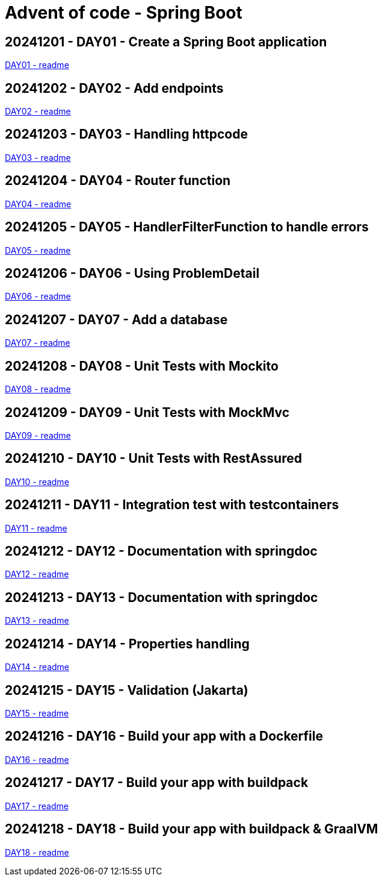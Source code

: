 = Advent of code - Spring Boot

== 20241201 - DAY01 - Create a Spring Boot application

link:./20241201/readme.asciidoc[DAY01 - readme]

== 20241202 - DAY02 - Add endpoints

link:./20241202/readme.asciidoc[DAY02 - readme]

== 20241203 - DAY03 - Handling httpcode

link:./20241203/readme.asciidoc[DAY03 - readme]

== 20241204 - DAY04 - Router function

link:./20241204/readme.asciidoc[DAY04 - readme]

== 20241205 - DAY05 - HandlerFilterFunction to handle errors

link:./20241205/readme.asciidoc[DAY05 - readme]

== 20241206 - DAY06 - Using ProblemDetail

link:./20241206/readme.asciidoc[DAY06 - readme]

== 20241207 - DAY07 - Add a database

link:./20241207/readme.asciidoc[DAY07 - readme]

== 20241208 - DAY08 - Unit Tests with Mockito

link:./20241208/readme.asciidoc[DAY08 - readme]

== 20241209 - DAY09 - Unit Tests with MockMvc

link:./20241209/readme.asciidoc[DAY09 - readme]

== 20241210 - DAY10 - Unit Tests with RestAssured

link:./20241210/readme.asciidoc[DAY10 - readme]

== 20241211 - DAY11 - Integration test with testcontainers

link:./20241211/readme.asciidoc[DAY11 - readme]

== 20241212 - DAY12 - Documentation with springdoc

link:./20241212/readme.asciidoc[DAY12 - readme]

== 20241213 - DAY13 - Documentation with springdoc

link:./20241213/readme.asciidoc[DAY13 - readme]

== 20241214 - DAY14 - Properties handling

link:./20241214/readme.asciidoc[DAY14 - readme]

== 20241215 - DAY15 - Validation (Jakarta)

link:./20241215/readme.asciidoc[DAY15 - readme]

== 20241216 - DAY16 - Build your app with a Dockerfile

link:./20241216/readme.asciidoc[DAY16 - readme]

== 20241217 - DAY17 - Build your app with buildpack

link:./20241217/readme.asciidoc[DAY17 - readme]

== 20241218 - DAY18 - Build your app with buildpack & GraalVM

link:./20241218/readme.asciidoc[DAY18 - readme]

